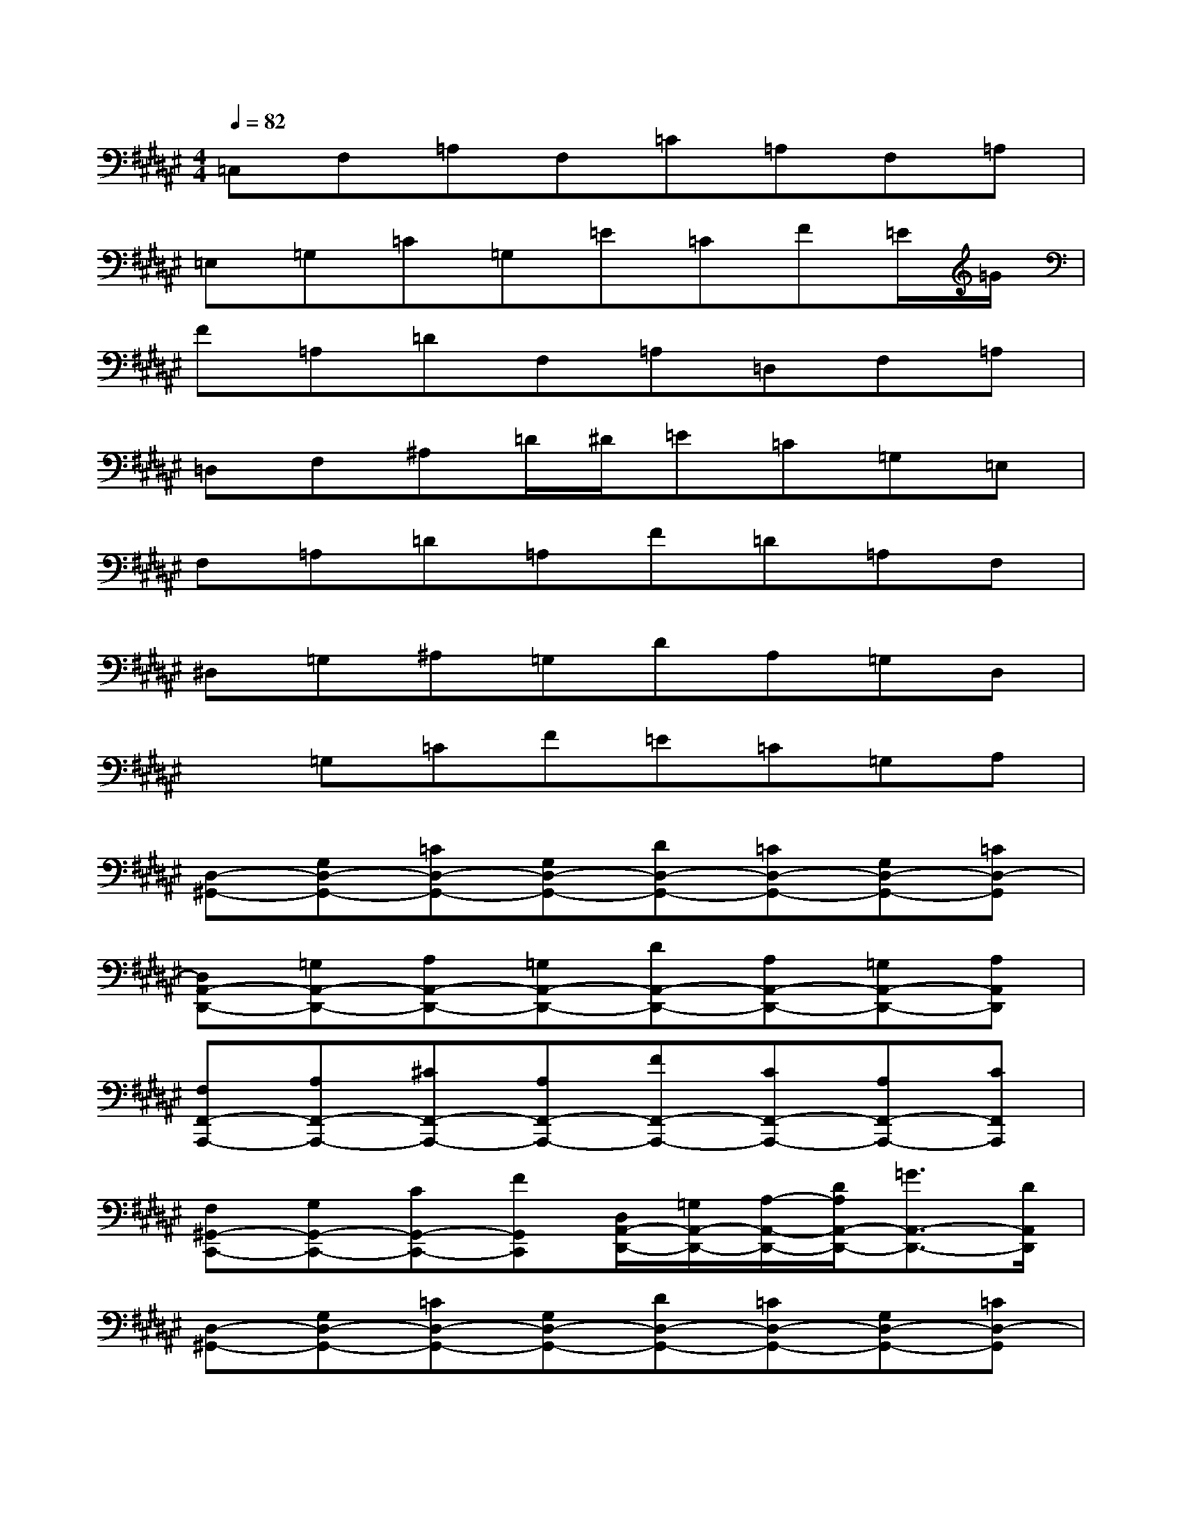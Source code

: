 X:1
T:
M:4/4
L:1/8
Q:1/4=82
K:F#%6sharps
V:1
=C,F,=A,F,=C=A,F,=A,|
=E,=G,=C=G,=E=CF=E/2=G/2|
F=A,=DF,=A,=D,F,=A,|
=D,F,^A,=D/2^D/2=E=C=G,=E,|
F,=A,=D=A,F=D=A,F,|
^D,=G,^A,=G,DA,=G,D,|
x=G,=CF=E=C=G,A,|
[D,-^G,,-][G,D,-G,,-][=CD,-G,,-][G,D,-G,,-][DD,-G,,-][=CD,-G,,-][G,D,-G,,-][=CD,-G,,]|
[D,A,,-D,,-][=G,A,,-D,,-][A,A,,-D,,-][=G,A,,-D,,-][DA,,-D,,-][A,A,,-D,,-][=G,A,,-D,,-][A,A,,D,,]|
[F,F,,-A,,,-][A,F,,-A,,,-][^CF,,-A,,,-][A,F,,-A,,,-][FF,,-A,,,-][CF,,-A,,,-][A,F,,-A,,,-][CF,,A,,,]|
[F,^G,,-C,,-][G,G,,-C,,-][CG,,-C,,-][FG,,C,,][D,/2A,,/2-D,,/2-][=G,/2A,,/2-D,,/2-][A,/2-A,,/2-D,,/2-][D/2A,/2A,,/2-D,,/2-][=G3/2A,,3/2-D,,3/2-][D/2A,,/2D,,/2]|
[D,-^G,,-][G,D,-G,,-][=CD,-G,,-][G,D,-G,,-][DD,-G,,-][=CD,-G,,-][G,D,-G,,-][=CD,-G,,]|
[D,A,,-D,,-][=G,A,,-D,,-][A,A,,-D,,-][=G,A,,-D,,-][DA,,-D,,-][A,A,,-D,,-][=G,A,,-D,,-][A,A,,D,,]|
[F,,-A,,,-][A,F,,-A,,,-][^CF,,-A,,,-][A,F,,-A,,,-][FF,,-A,,,-][CF,,-A,,,-][A,F,,-A,,,-][CF,,A,,,]|
[^G,,/2-C,,/2-][C,/2G,,/2-C,,/2-][F,/2G,,/2-C,,/2-][C,/2G,,/2-C,,/2-][F,/2G,,/2-C,,/2-][G,/2G,,/2-C,,/2-][F,/2G,,/2-C,,/2-][G,/2G,,/2-C,,/2-][C/2G,,/2-C,,/2-][G,/2G,,/2-C,,/2-][C/2G,,/2-C,,/2-][F/2G,,/2-C,,/2-][C/2G,,/2-C,,/2-][F/2G,,/2-C,,/2-][G/2G,,/2-C,,/2-][c/2G,,/2C,,/2]|
[=c/2D,/2-G,,/2-][G/2D,/2-G,,/2-][D/2D,/2-G,,/2-][^C/2D,/2-G,,/2-][=C/2D,/2-G,,/2-][G,/2D,/2-G,,/2-][D,/2-G,,/2-][A/2D,/2-G,,/2-][G/2D,/2-G,,/2-][F/2D,/2-G,,/2-][D/2D,/2-G,,/2-][A,/2D,/2-G,,/2-][G,/2D,/2-G,,/2-][F,/2D,/2-G,,/2-][D,G,,]